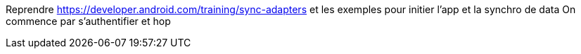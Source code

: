 Reprendre https://developer.android.com/training/sync-adapters et les exemples pour initier l'app et la synchro de data
On commence par s'authentifier et hop
